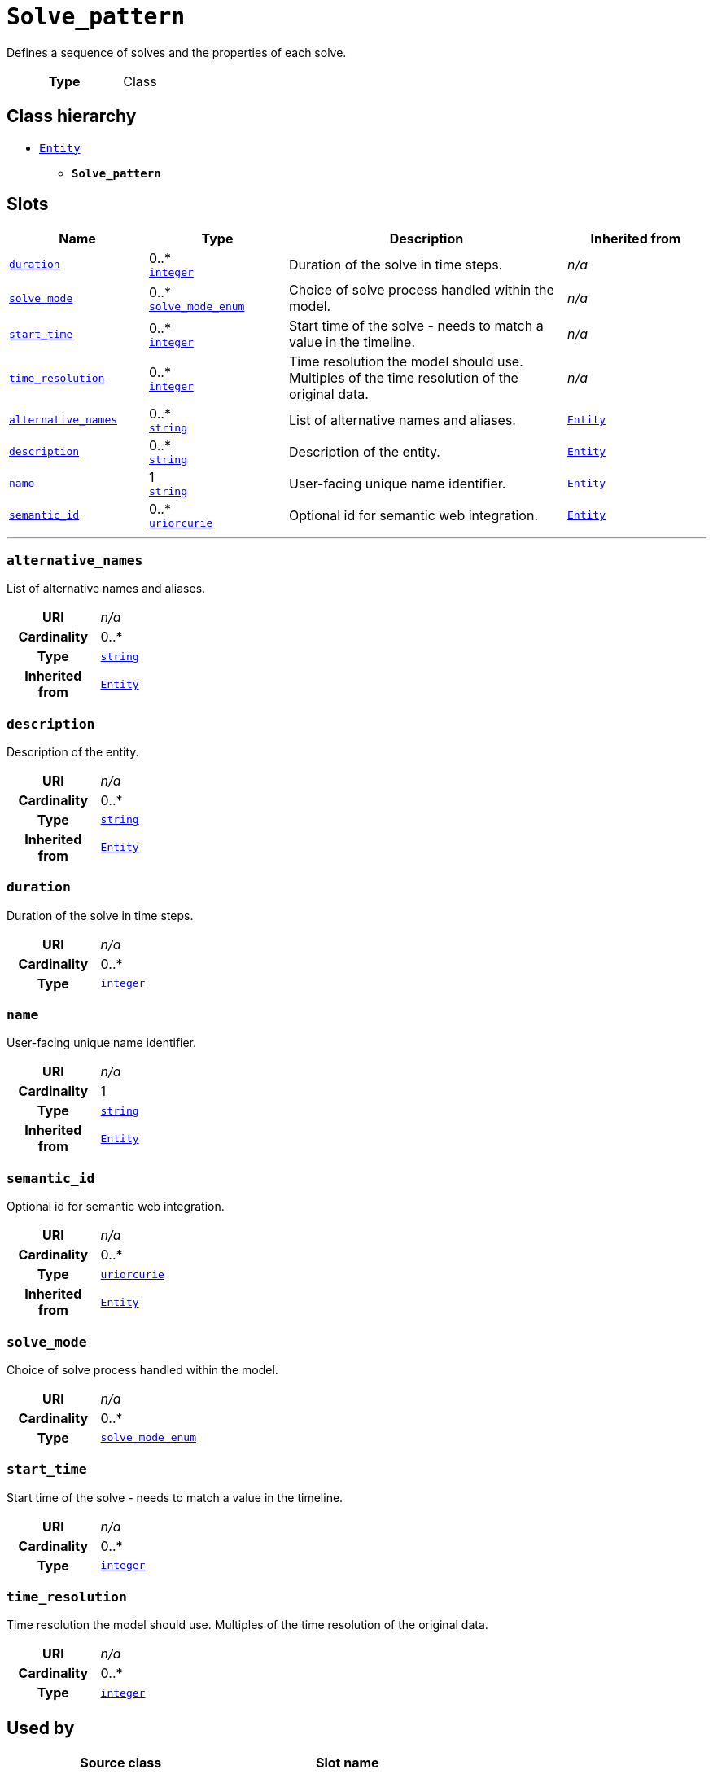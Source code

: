 = `Solve_pattern`
:toclevels: 4


+++Defines a sequence of solves and the properties of each solve.+++


[cols="h,3",width=65%]
|===
| Type
| Class




|===

== Class hierarchy
* xref::class/Entity.adoc[`Entity`]
** *`Solve_pattern`*


== Slots




[cols="1,1,2,1",width=100%]
|===
| Name | Type | Description | Inherited from

| <<duration,`duration`>>
//| [[slots_table.duration]]<<duration,`duration`>>
| 0..* +
https://w3id.org/linkml/Integer[`integer`]
| +++Duration of the solve in time steps.+++
| _n/a_

| <<solve_mode,`solve_mode`>>
//| [[slots_table.solve_mode]]<<solve_mode,`solve_mode`>>
| 0..* +
xref::enumeration/solve_mode_enum.adoc[`solve_mode_enum`]
| +++Choice of solve process handled within the model.+++
| _n/a_

| <<start_time,`start_time`>>
//| [[slots_table.start_time]]<<start_time,`start_time`>>
| 0..* +
https://w3id.org/linkml/Integer[`integer`]
| +++Start time of the solve - needs to match a value in the timeline.+++
| _n/a_

| <<time_resolution,`time_resolution`>>
//| [[slots_table.time_resolution]]<<time_resolution,`time_resolution`>>
| 0..* +
https://w3id.org/linkml/Integer[`integer`]
| +++Time resolution the model should use. Multiples of the time resolution of the original data.+++
| _n/a_

| <<alternative_names,`alternative_names`>>
//| [[slots_table.alternative_names]]<<alternative_names,`alternative_names`>>
| 0..* +
https://w3id.org/linkml/String[`string`]
| +++List of alternative names and aliases.+++
| xref::class/Entity.adoc[`Entity`]

| <<description,`description`>>
//| [[slots_table.description]]<<description,`description`>>
| 0..* +
https://w3id.org/linkml/String[`string`]
| +++Description of the entity.+++
| xref::class/Entity.adoc[`Entity`]

| <<name,`name`>>
//| [[slots_table.name]]<<name,`name`>>
| 1 +
https://w3id.org/linkml/String[`string`]
| +++User-facing unique name identifier.+++
| xref::class/Entity.adoc[`Entity`]

| <<semantic_id,`semantic_id`>>
//| [[slots_table.semantic_id]]<<semantic_id,`semantic_id`>>
| 0..* +
https://w3id.org/linkml/Uriorcurie[`uriorcurie`]
| +++Optional id for semantic web integration.+++
| xref::class/Entity.adoc[`Entity`]
|===

'''


//[discrete]
[#alternative_names]
=== `alternative_names`
+++List of alternative names and aliases.+++


[cols="h,4",width=65%]
|===
| URI
| _n/a_
| Cardinality
| 0..*
| Type
| https://w3id.org/linkml/String[`string`]

| Inherited from
| xref::class/Entity.adoc[`Entity`]


|===

////
[.text-left]
--
<<slots_table.alternative_names,&#10548;>>
--
////


//[discrete]
[#description]
=== `description`
+++Description of the entity.+++


[cols="h,4",width=65%]
|===
| URI
| _n/a_
| Cardinality
| 0..*
| Type
| https://w3id.org/linkml/String[`string`]

| Inherited from
| xref::class/Entity.adoc[`Entity`]


|===

////
[.text-left]
--
<<slots_table.description,&#10548;>>
--
////


//[discrete]
[#duration]
=== `duration`
+++Duration of the solve in time steps.+++


[cols="h,4",width=65%]
|===
| URI
| _n/a_
| Cardinality
| 0..*
| Type
| https://w3id.org/linkml/Integer[`integer`]


|===

////
[.text-left]
--
<<slots_table.duration,&#10548;>>
--
////


//[discrete]
[#name]
=== `name`
+++User-facing unique name identifier.+++


[cols="h,4",width=65%]
|===
| URI
| _n/a_
| Cardinality
| 1
| Type
| https://w3id.org/linkml/String[`string`]

| Inherited from
| xref::class/Entity.adoc[`Entity`]


|===

////
[.text-left]
--
<<slots_table.name,&#10548;>>
--
////


//[discrete]
[#semantic_id]
=== `semantic_id`
+++Optional id for semantic web integration.+++


[cols="h,4",width=65%]
|===
| URI
| _n/a_
| Cardinality
| 0..*
| Type
| https://w3id.org/linkml/Uriorcurie[`uriorcurie`]

| Inherited from
| xref::class/Entity.adoc[`Entity`]


|===

////
[.text-left]
--
<<slots_table.semantic_id,&#10548;>>
--
////


//[discrete]
[#solve_mode]
=== `solve_mode`
+++Choice of solve process handled within the model.+++


[cols="h,4",width=65%]
|===
| URI
| _n/a_
| Cardinality
| 0..*
| Type
| xref::enumeration/solve_mode_enum.adoc[`solve_mode_enum`]


|===

////
[.text-left]
--
<<slots_table.solve_mode,&#10548;>>
--
////


//[discrete]
[#start_time]
=== `start_time`
+++Start time of the solve - needs to match a value in the timeline.+++


[cols="h,4",width=65%]
|===
| URI
| _n/a_
| Cardinality
| 0..*
| Type
| https://w3id.org/linkml/Integer[`integer`]


|===

////
[.text-left]
--
<<slots_table.start_time,&#10548;>>
--
////


//[discrete]
[#time_resolution]
=== `time_resolution`
+++Time resolution the model should use. Multiples of the time resolution of the original data.+++


[cols="h,4",width=65%]
|===
| URI
| _n/a_
| Cardinality
| 0..*
| Type
| https://w3id.org/linkml/Integer[`integer`]


|===

////
[.text-left]
--
<<slots_table.time_resolution,&#10548;>>
--
////





== Used by


[cols="1,1",width=65%]
|===
| Source class | Slot name



| xref::class/Database.adoc[`Database`] | xref::class/Database.adoc#solve_pattern[`solve_pattern`]


|===

